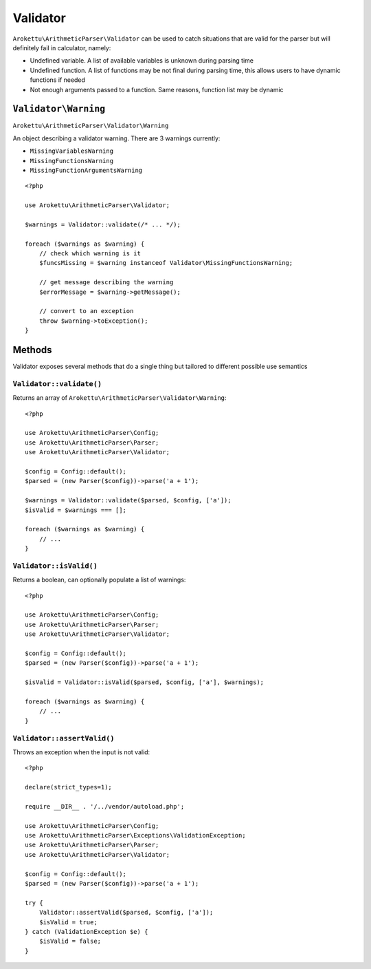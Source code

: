 Validator
#########

.. highlight:: php

``Arokettu\ArithmeticParser\Validator`` can be used to catch situations that are valid for the parser
but will definitely fail in calculator, namely:

* Undefined variable. A list of available variables is unknown during parsing time
* Undefined function. A list of functions may be not final during parsing time,
  this allows users to have dynamic functions if needed
* Not enough arguments passed to a function. Same reasons, function list may be dynamic

``Validator\Warning``
=====================

``Arokettu\ArithmeticParser\Validator\Warning``

An object describing a validator warning.
There are 3 warnings currently:

* ``MissingVariablesWarning``
* ``MissingFunctionsWarning``
* ``MissingFunctionArgumentsWarning``

::

    <?php

    use Arokettu\ArithmeticParser\Validator;

    $warnings = Validator::validate(/* ... */);

    foreach ($warnings as $warning) {
        // check which warning is it
        $funcsMissing = $warning instanceof Validator\MissingFunctionsWarning;

        // get message describing the warning
        $errorMessage = $warning->getMessage();

        // convert to an exception
        throw $warning->toException();
    }

Methods
=======

Validator exposes several methods that do a single thing but tailored to different possible use semantics

``Validator::validate()``
-------------------------

Returns an array of ``Arokettu\ArithmeticParser\Validator\Warning``::

    <?php

    use Arokettu\ArithmeticParser\Config;
    use Arokettu\ArithmeticParser\Parser;
    use Arokettu\ArithmeticParser\Validator;

    $config = Config::default();
    $parsed = (new Parser($config))->parse('a + 1');

    $warnings = Validator::validate($parsed, $config, ['a']);
    $isValid = $warnings === [];

    foreach ($warnings as $warning) {
        // ...
    }

``Validator::isValid()``
------------------------

Returns a boolean, can optionally populate a list of warnings::

    <?php

    use Arokettu\ArithmeticParser\Config;
    use Arokettu\ArithmeticParser\Parser;
    use Arokettu\ArithmeticParser\Validator;

    $config = Config::default();
    $parsed = (new Parser($config))->parse('a + 1');

    $isValid = Validator::isValid($parsed, $config, ['a'], $warnings);

    foreach ($warnings as $warning) {
        // ...
    }

``Validator::assertValid()``
----------------------------

Throws an exception when the input is not valid::

    <?php

    declare(strict_types=1);

    require __DIR__ . '/../vendor/autoload.php';

    use Arokettu\ArithmeticParser\Config;
    use Arokettu\ArithmeticParser\Exceptions\ValidationException;
    use Arokettu\ArithmeticParser\Parser;
    use Arokettu\ArithmeticParser\Validator;

    $config = Config::default();
    $parsed = (new Parser($config))->parse('a + 1');

    try {
        Validator::assertValid($parsed, $config, ['a']);
        $isValid = true;
    } catch (ValidationException $e) {
        $isValid = false;
    }
